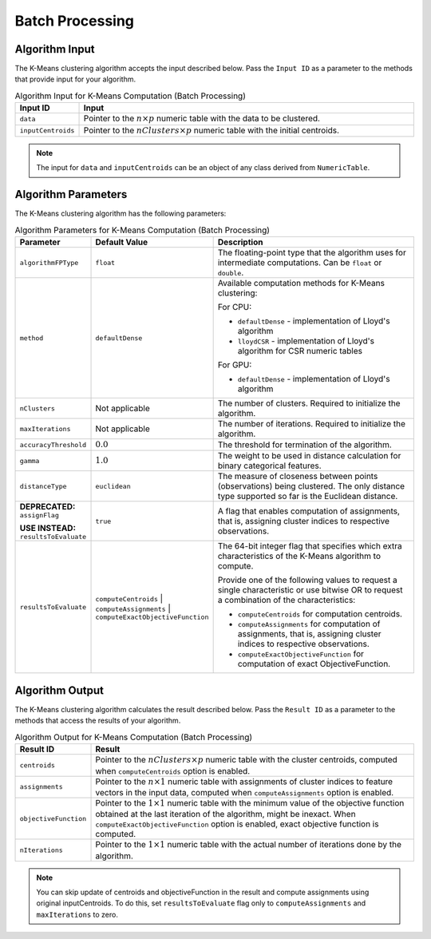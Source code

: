 .. Copyright 2020 Intel Corporation
..
.. Licensed under the Apache License, Version 2.0 (the "License");
.. you may not use this file except in compliance with the License.
.. You may obtain a copy of the License at
..
..     http://www.apache.org/licenses/LICENSE-2.0
..
.. Unless required by applicable law or agreed to in writing, software
.. distributed under the License is distributed on an "AS IS" BASIS,
.. WITHOUT WARRANTIES OR CONDITIONS OF ANY KIND, either express or implied.
.. See the License for the specific language governing permissions and
.. limitations under the License.

.. _kmeans_computation_batch:

Batch Processing
****************

Algorithm Input
+++++++++++++++

The K-Means clustering algorithm accepts the input described
below. Pass the ``Input ID`` as a parameter to the methods that
provide input for your algorithm.

.. tabularcolumns::  |\Y{0.2}|\Y{0.8}|

.. list-table:: Algorithm Input for K-Means Computation (Batch Processing)
   :header-rows: 1
   :widths: 10 60
   :align: left
   :class: longtable

   * - Input ID
     - Input
   * - ``data``
     - Pointer to the :math:`n \times p` numeric table with the data to be clustered.
   * - ``inputCentroids``
     - Pointer to the :math:`nClusters \times p` numeric table with the initial centroids.

.. note:: The input for ``data`` and ``inputCentroids`` can be an object of any class derived from ``NumericTable``.

Algorithm Parameters
++++++++++++++++++++

The K-Means clustering algorithm has the following parameters:

.. tabularcolumns::  |\Y{0.15}|\Y{0.15}|\Y{0.7}|

.. list-table:: Algorithm Parameters for K-Means Computation (Batch Processing)
   :header-rows: 1
   :widths: 10 10 60
   :align: left
   :class: longtable

   * - Parameter
     - Default Value
     - Description
   * - ``algorithmFPType``
     - ``float``
     - The floating-point type that the algorithm uses for intermediate computations. Can be ``float`` or ``double``.
   * - ``method``
     - ``defaultDense``
     - Available computation methods for K-Means clustering:

       For CPU:

       - ``defaultDense`` - implementation of Lloyd's algorithm
       - ``lloydCSR`` - implementation of Lloyd's algorithm for CSR numeric tables

       For GPU:

       - ``defaultDense`` - implementation of Lloyd's algorithm

   * - ``nClusters``
     - Not applicable
     - The number of clusters. Required to initialize the algorithm.
   * - ``maxIterations``
     - Not applicable
     - The number of iterations. Required to initialize the algorithm.
   * - ``accuracyThreshold``
     - :math:`0.0`
     - The threshold for termination of the algorithm.
   * - ``gamma``
     - :math:`1.0`
     - The weight to be used in distance calculation for binary categorical features.
   * - ``distanceType``
     - ``euclidean``
     - The measure of closeness between points (observations) being clustered. The only distance type supported so far is the Euclidean distance.
   * - **DEPRECATED:** ``assignFlag``

       **USE INSTEAD:** ``resultsToEvaluate``

     - ``true``
     - A flag that enables computation of assignments, that is, assigning cluster indices to respective observations.
   * - ``resultsToEvaluate``
     - ``computeCentroids`` | ``computeAssignments`` | ``computeExactObjectiveFunction``
     - The 64-bit integer flag that specifies which extra characteristics of the K-Means algorithm to compute.

       Provide one of the following values to request a single characteristic or use bitwise OR to request a combination of the characteristics:

       - ``computeCentroids`` for computation centroids.
       - ``computeAssignments`` for computation of assignments, that is, assigning cluster indices to respective observations.
       - ``computeExactObjectiveFunction`` for computation of exact ObjectiveFunction.


Algorithm Output
++++++++++++++++

The K-Means clustering algorithm calculates the result described
below. Pass the ``Result ID`` as a parameter to the methods that access
the results of your algorithm.

.. tabularcolumns::  |\Y{0.2}|\Y{0.8}|

.. list-table:: Algorithm Output for K-Means Computation (Batch Processing)
   :header-rows: 1
   :widths: 10 60
   :align: left
   :class: longtable

   * - Result ID
     - Result
   * - ``centroids``
     -
       Pointer to the :math:`nClusters \times p` numeric table with the cluster centroids,
       computed when ``computeCentroids`` option is enabled.

       .. include:: ./../../includes/default_result_numeric_table.rst

   * - ``assignments``
     -
       Pointer to the :math:`n \times 1` numeric table with
       assignments of cluster indices to feature vectors in the input data,
       computed when ``computeAssignments`` option is enabled.

       .. include:: ./../../includes/default_result_numeric_table.rst

   * - ``objectiveFunction``
     -
       Pointer to the :math:`1 \times 1` numeric table with the minimum value of the objective function
       obtained at the last iteration of the algorithm, might be inexact.
       When ``computeExactObjectiveFunction`` option is enabled, exact objective function is computed.

       .. include:: ./../../includes/default_result_numeric_table.rst

   * - ``nIterations``
     -
       Pointer to the :math:`1 \times 1` numeric table with the actual number of iterations
       done by the algorithm.

       .. include:: ./../../includes/default_result_numeric_table.rst

.. note::
  You can skip update of centroids and objectiveFunction in the
  result and compute assignments using original inputCentroids.
  To do this, set ``resultsToEvaluate`` flag only to ``computeAssignments`` and ``maxIterations`` to zero.
